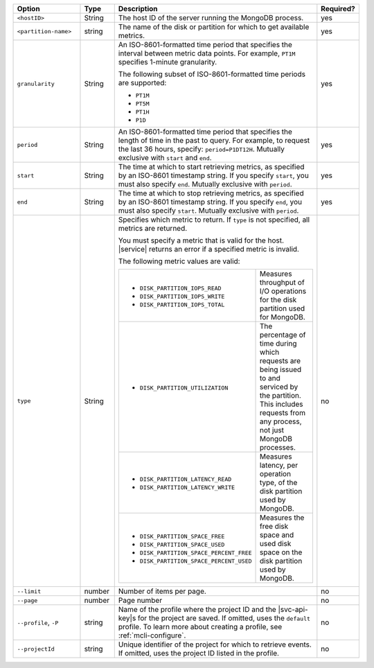 .. list-table::
   :header-rows: 1
   :widths: 20 10 60 10

   * - Option
     - Type
     - Description
     - Required?

   * - ``<hostID>``
     - String
     - The host ID of the server running the MongoDB process.
     - yes

   * - ``<partition-name>``
     - string
     - The name of the disk or partition for which to get available metrics.
     - yes

   * - ``granularity``
     - String
     - An ISO-8601-formatted time period that specifies the interval
       between metric data points. For example, ``PT1M`` specifies
       1-minute granularity.
   
       The following subset of ISO-8601-formatted time periods are 
       supported:
   
       - ``PT1M``
       - ``PT5M``
       - ``PT1H``
       - ``P1D``
       
     - yes
   
   * - ``period``
     - String
     - An ISO-8601-formatted time period that specifies the length of time in
       the past to query. For example, to request the last 36 hours, specify:
       ``period=P1DT12H``. Mutually exclusive with ``start`` and ``end``.
     - yes
   
   * - ``start``
     - String
     - The time at which to start retrieving metrics, as specified by an
       ISO-8601 timestamp string. If you specify ``start``, you must also
       specify ``end``. Mutually exclusive with ``period``.
     - yes
   
   * - ``end``
     - String
     - The time at which to stop retrieving metrics, as specified by an
       ISO-8601 timestamp string. If you specify ``end``, you must also
       specify ``start``. Mutually exclusive with ``period``.
     - yes
   
   * - ``type``
     - String
     - Specifies which metric to return. If ``type`` is not specified, all
       metrics are returned.
   
       You must specify a metric that is valid for the host. |service|
       returns an error if a specified metric is invalid.
   
       The following metric values are valid:
   
       .. list-table::
   
          * - - ``DISK_PARTITION_IOPS_READ``
              - ``DISK_PARTITION_IOPS_WRITE``
              - ``DISK_PARTITION_IOPS_TOTAL``
          
            - Measures throughput of I/O operations for the disk partition used for
              MongoDB.
          
          * - - ``DISK_PARTITION_UTILIZATION``
          
            - The percentage of time during which requests are being issued to and
              serviced by the partition. This includes requests from any process, not
              just MongoDB processes.
          
          * - - ``DISK_PARTITION_LATENCY_READ``
              - ``DISK_PARTITION_LATENCY_WRITE``
          
            - Measures latency, per operation type, of the disk partition used by
              MongoDB.
          
          * - - ``DISK_PARTITION_SPACE_FREE``
              - ``DISK_PARTITION_SPACE_USED``
              - ``DISK_PARTITION_SPACE_PERCENT_FREE``
              - ``DISK_PARTITION_SPACE_PERCENT_USED``
          
            - Measures the free disk space and used disk space on the disk partition
              used by MongoDB.
     - no

   * - ``--limit``
     - number
     - Number of items per page.
     - no

   * - ``--page``
     - number
     - Page number
     - no

   * - ``--profile``, ``-P``
     - string
     - Name of the profile where the project ID and the |svc-api-key|\s 
       for the project are saved. If omitted, uses the ``default`` profile. 
       To learn more about creating a profile, see :ref:`mcli-configure`.
     - no

   * - ``--projectId``
     - string
     - Unique identifier of the project for which to retrieve events. If
       omitted, uses the project ID listed in the profile.
     - no
